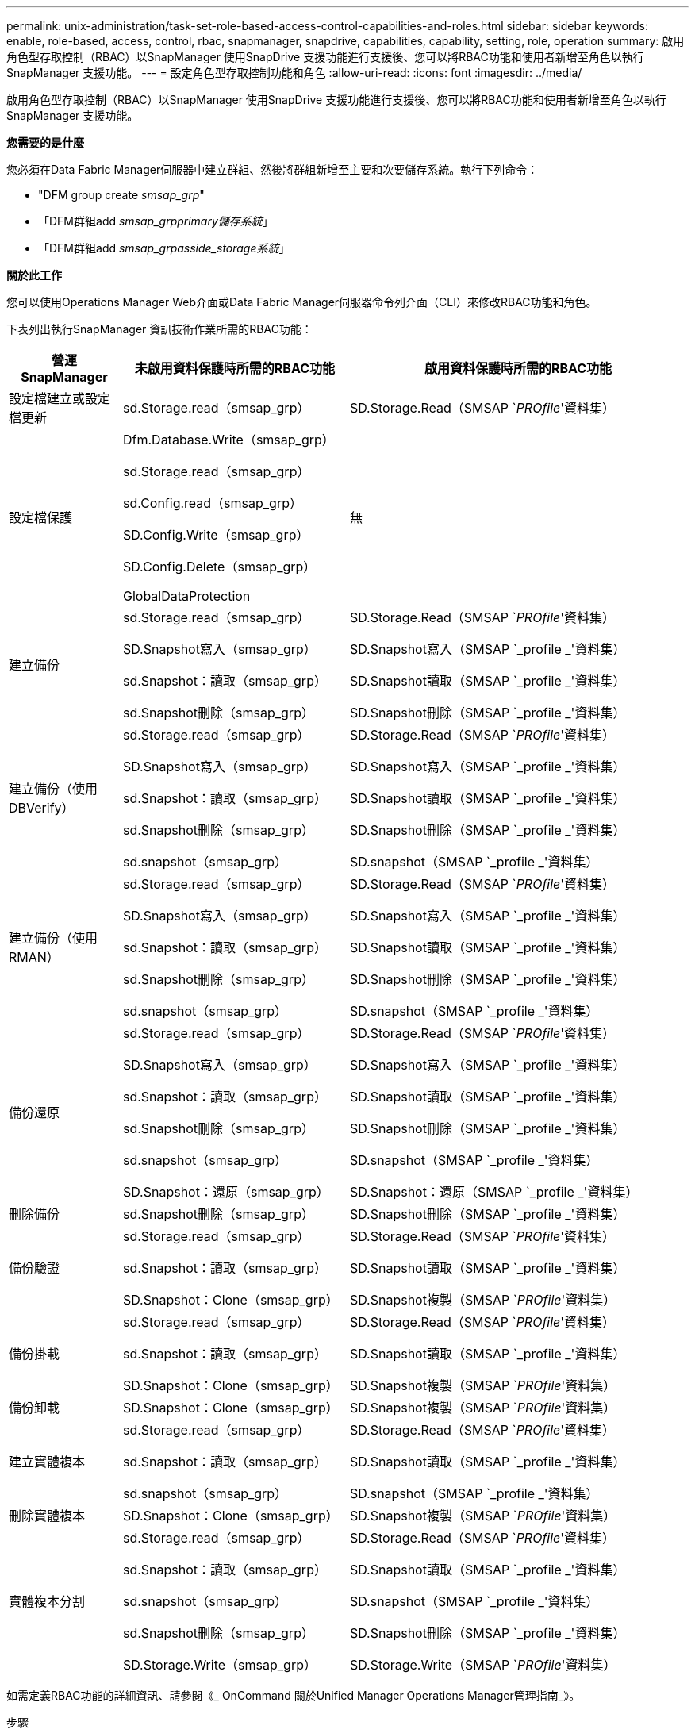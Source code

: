---
permalink: unix-administration/task-set-role-based-access-control-capabilities-and-roles.html 
sidebar: sidebar 
keywords: enable, role-based, access, control, rbac, snapmanager, snapdrive, capabilities, capability, setting, role, operation 
summary: 啟用角色型存取控制（RBAC）以SnapManager 使用SnapDrive 支援功能進行支援後、您可以將RBAC功能和使用者新增至角色以執行SnapManager 支援功能。 
---
= 設定角色型存取控制功能和角色
:allow-uri-read: 
:icons: font
:imagesdir: ../media/


[role="lead"]
啟用角色型存取控制（RBAC）以SnapManager 使用SnapDrive 支援功能進行支援後、您可以將RBAC功能和使用者新增至角色以執行SnapManager 支援功能。

*您需要的是什麼*

您必須在Data Fabric Manager伺服器中建立群組、然後將群組新增至主要和次要儲存系統。執行下列命令：

* "DFM group create _smsap_grp_"
* 「DFM群組add _smsap_grpprimary儲存系統_」
* 「DFM群組add _smsap_grpasside_storage系統_」


*關於此工作*

您可以使用Operations Manager Web介面或Data Fabric Manager伺服器命令列介面（CLI）來修改RBAC功能和角色。

下表列出執行SnapManager 資訊技術作業所需的RBAC功能：

[cols="1a,2a,3a"]
|===
| 營運SnapManager | 未啟用資料保護時所需的RBAC功能 | 啟用資料保護時所需的RBAC功能 


 a| 
設定檔建立或設定檔更新
 a| 
sd.Storage.read（smsap_grp）
 a| 
SD.Storage.Read（SMSAP `_PROfile_'資料集）



 a| 
設定檔保護
 a| 
Dfm.Database.Write（smsap_grp）

sd.Storage.read（smsap_grp）

sd.Config.read（smsap_grp）

SD.Config.Write（smsap_grp）

SD.Config.Delete（smsap_grp）

GlobalDataProtection
 a| 
無



 a| 
建立備份
 a| 
sd.Storage.read（smsap_grp）

SD.Snapshot寫入（smsap_grp）

sd.Snapshot：讀取（smsap_grp）

sd.Snapshot刪除（smsap_grp）
 a| 
SD.Storage.Read（SMSAP `_PROfile_'資料集）

SD.Snapshot寫入（SMSAP `_profile _'資料集）

SD.Snapshot讀取（SMSAP `_profile _'資料集）

SD.Snapshot刪除（SMSAP `_profile _'資料集）



 a| 
建立備份（使用DBVerify）
 a| 
sd.Storage.read（smsap_grp）

SD.Snapshot寫入（smsap_grp）

sd.Snapshot：讀取（smsap_grp）

sd.Snapshot刪除（smsap_grp）

sd.snapshot（smsap_grp）
 a| 
SD.Storage.Read（SMSAP `_PROfile_'資料集）

SD.Snapshot寫入（SMSAP `_profile _'資料集）

SD.Snapshot讀取（SMSAP `_profile _'資料集）

SD.Snapshot刪除（SMSAP `_profile _'資料集）

SD.snapshot（SMSAP `_profile _'資料集）



 a| 
建立備份（使用RMAN）
 a| 
sd.Storage.read（smsap_grp）

SD.Snapshot寫入（smsap_grp）

sd.Snapshot：讀取（smsap_grp）

sd.Snapshot刪除（smsap_grp）

sd.snapshot（smsap_grp）
 a| 
SD.Storage.Read（SMSAP `_PROfile_'資料集）

SD.Snapshot寫入（SMSAP `_profile _'資料集）

SD.Snapshot讀取（SMSAP `_profile _'資料集）

SD.Snapshot刪除（SMSAP `_profile _'資料集）

SD.snapshot（SMSAP `_profile _'資料集）



 a| 
備份還原
 a| 
sd.Storage.read（smsap_grp）

SD.Snapshot寫入（smsap_grp）

sd.Snapshot：讀取（smsap_grp）

sd.Snapshot刪除（smsap_grp）

sd.snapshot（smsap_grp）

SD.Snapshot：還原（smsap_grp）
 a| 
SD.Storage.Read（SMSAP `_PROfile_'資料集）

SD.Snapshot寫入（SMSAP `_profile _'資料集）

SD.Snapshot讀取（SMSAP `_profile _'資料集）

SD.Snapshot刪除（SMSAP `_profile _'資料集）

SD.snapshot（SMSAP `_profile _'資料集）

SD.Snapshot：還原（SMSAP `_profile _'資料集）



 a| 
刪除備份
 a| 
sd.Snapshot刪除（smsap_grp）
 a| 
SD.Snapshot刪除（SMSAP `_profile _'資料集）



 a| 
備份驗證
 a| 
sd.Storage.read（smsap_grp）

sd.Snapshot：讀取（smsap_grp）

SD.Snapshot：Clone（smsap_grp）
 a| 
SD.Storage.Read（SMSAP `_PROfile_'資料集）

SD.Snapshot讀取（SMSAP `_profile _'資料集）

SD.Snapshot複製（SMSAP `_PROfile_'資料集）



 a| 
備份掛載
 a| 
sd.Storage.read（smsap_grp）

sd.Snapshot：讀取（smsap_grp）

SD.Snapshot：Clone（smsap_grp）
 a| 
SD.Storage.Read（SMSAP `_PROfile_'資料集）

SD.Snapshot讀取（SMSAP `_profile _'資料集）

SD.Snapshot複製（SMSAP `_PROfile_'資料集）



 a| 
備份卸載
 a| 
SD.Snapshot：Clone（smsap_grp）
 a| 
SD.Snapshot複製（SMSAP `_PROfile_'資料集）



 a| 
建立實體複本
 a| 
sd.Storage.read（smsap_grp）

sd.Snapshot：讀取（smsap_grp）

sd.snapshot（smsap_grp）
 a| 
SD.Storage.Read（SMSAP `_PROfile_'資料集）

SD.Snapshot讀取（SMSAP `_profile _'資料集）

SD.snapshot（SMSAP `_profile _'資料集）



 a| 
刪除實體複本
 a| 
SD.Snapshot：Clone（smsap_grp）
 a| 
SD.Snapshot複製（SMSAP `_PROfile_'資料集）



 a| 
實體複本分割
 a| 
sd.Storage.read（smsap_grp）

sd.Snapshot：讀取（smsap_grp）

sd.snapshot（smsap_grp）

sd.Snapshot刪除（smsap_grp）

SD.Storage.Write（smsap_grp）
 a| 
SD.Storage.Read（SMSAP `_PROfile_'資料集）

SD.Snapshot讀取（SMSAP `_profile _'資料集）

SD.snapshot（SMSAP `_profile _'資料集）

SD.Snapshot刪除（SMSAP `_profile _'資料集）

SD.Storage.Write（SMSAP `_PROfile_'資料集）

|===
如需定義RBAC功能的詳細資訊、請參閱《_ OnCommand 關於Unified Manager Operations Manager管理指南_》。

.步驟
. 存取Operations Manager主控台。
. 從「設定」功能表中、選取*角色*。
. 選取現有的角色或建立新的角色。
. 若要將作業指派給資料庫儲存資源、請按一下*「Add Capabilities」（新增功能）*。
. 在「編輯角色設定」頁面上、按一下「*更新*」以儲存您對角色所做的變更。


*相關資訊*

http://support.netapp.com/documentation/productsatoz/index.html["《Unified Manager Operations Manager系統管理指南》OnCommand"^]
